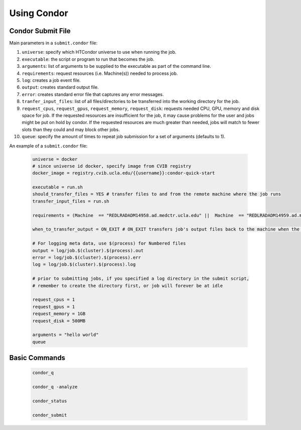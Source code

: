 .. highlight:: shell

######################################
Using Condor
######################################

******************************************************
Condor Submit File
******************************************************

Main parameters in a ``submit.condor`` file:

1. ``universe``: specify which HTCondor universe to use when running the job.

2. ``executable``: the script or program to run that becomes the job.

3. ``arguments``: list of arguments to be supplied to the executable as part of the command line.

4. ``requirements``: request resources (i.e. Machine(s)) needed to process job.

5. ``log``: creates a job event file.

6. ``output``: creates standard output file. 

7. ``error``: creates standard error file that captures any error messages. 

8. ``tranfer_input_files``: list of all files/directories to be transferred into the working directory for the job.

9. ``request_cpus``, ``request_gpus``, ``request_memory``, ``request_disk``: requests needed CPU, GPU, memory and disk space for job.
   If the requested resources are insufficient for the job, it may cause problems for the user and jobs might be put on hold by condor.
   If the requested resources are much greater than needed, jobs will match to fewer slots than they could and may block other jobs.

10. ``queue``: specify the amount of times to repeat job submission for a set of arguments (defaults to 1).

An example of a ``submit.condor`` file:

    .. code-block:: bash

        universe = docker
        # since universe id docker, specify image from CVIB registry
        docker_image = registry.cvib.ucla.edu/{{username}}:condor-quick-start

        executable = run.sh
        should_transfer_files = YES # transfer files to and from the remote machine where the job runs
        transfer_input_files = run.sh

        requirements = (Machine  == "REDLRADADM14958.ad.medctr.ucla.edu" ||  Machine  == "REDLRADADM14959.ad.medctr.ucla.edu" )

        when_to_transfer_output = ON_EXIT # ON_EXIT transfers job's output files back to the machine when the job completes and exits automatically

        # For logging meta data, use $(process) for Numbered files
        output = log/job.$(cluster).$(process).out
        error = log/job.$(cluster).$(process).err
        log = log/job.$(cluster).$(process).log

        # prior to submitting jobs, if you specified a log directory in the submit script,
        # remember to create the directory first, or job will forever be at idle

        request_cpus = 1
        request_gpus = 1
        request_memory = 1GB
        request_disk = 500MB

        arguments = "hello world"
        queue

******************************************************
Basic Commands
******************************************************

    .. code-block:: bash

        condor_q

        condor_q -analyze

        condor_status

        condor_submit

         
